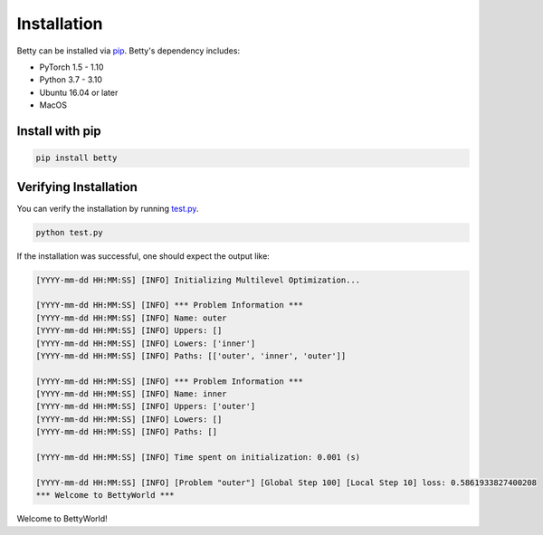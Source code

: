 Installation
============

Betty can be installed via `pip <https://pypi.org/project/pip/>`_. Betty's dependency includes:

- PyTorch 1.5 - 1.10
- Python 3.7 - 3.10
- Ubuntu 16.04 or later
- MacOS

Install with pip
~~~~~~~~~~~~~~~~

.. code::

  pip install betty

Verifying Installation
~~~~~~~~~~~~~~~~~~~~~~

You can verify the installation by running
`test.py <https://github.com/sangkeun00/betty/blob/main/examples/logistic_regression_hpo/test.py>`_.

.. code::

  python test.py

If the installation was successful, one should expect the output like:

.. code::

  [YYYY-mm-dd HH:MM:SS] [INFO] Initializing Multilevel Optimization...

  [YYYY-mm-dd HH:MM:SS] [INFO] *** Problem Information ***
  [YYYY-mm-dd HH:MM:SS] [INFO] Name: outer
  [YYYY-mm-dd HH:MM:SS] [INFO] Uppers: []
  [YYYY-mm-dd HH:MM:SS] [INFO] Lowers: ['inner']
  [YYYY-mm-dd HH:MM:SS] [INFO] Paths: [['outer', 'inner', 'outer']]

  [YYYY-mm-dd HH:MM:SS] [INFO] *** Problem Information ***
  [YYYY-mm-dd HH:MM:SS] [INFO] Name: inner
  [YYYY-mm-dd HH:MM:SS] [INFO] Uppers: ['outer']
  [YYYY-mm-dd HH:MM:SS] [INFO] Lowers: []
  [YYYY-mm-dd HH:MM:SS] [INFO] Paths: []

  [YYYY-mm-dd HH:MM:SS] [INFO] Time spent on initialization: 0.001 (s)

  [YYYY-mm-dd HH:MM:SS] [INFO] [Problem "outer"] [Global Step 100] [Local Step 10] loss: 0.5861933827400208
  *** Welcome to BettyWorld ***

Welcome to BettyWorld!
